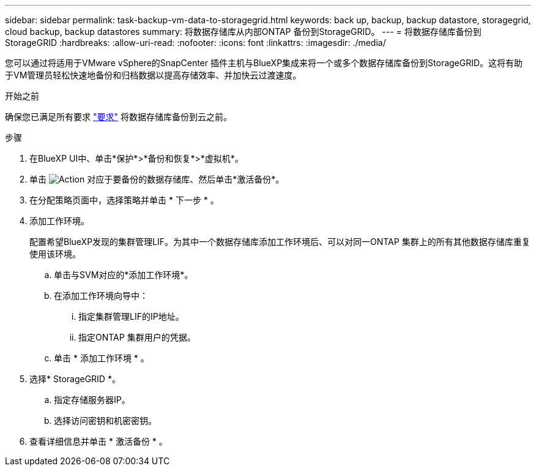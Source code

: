 ---
sidebar: sidebar 
permalink: task-backup-vm-data-to-storagegrid.html 
keywords: back up, backup, backup datastore, storagegrid, cloud backup, backup datastores 
summary: 将数据存储库从内部ONTAP 备份到StorageGRID。 
---
= 将数据存储库备份到StorageGRID
:hardbreaks:
:allow-uri-read: 
:nofooter: 
:icons: font
:linkattrs: 
:imagesdir: ./media/


[role="lead"]
您可以通过将适用于VMware vSphere的SnapCenter 插件主机与BlueXP集成来将一个或多个数据存储库备份到StorageGRID。这将有助于VM管理员轻松快速地备份和归档数据以提高存储效率、并加快云过渡速度。

.开始之前
确保您已满足所有要求 link:concept-protect-vm-data.html["要求"] 将数据存储库备份到云之前。

.步骤
. 在BlueXP UI中、单击*保护*>*备份和恢复*>*虚拟机*。
. 单击 image:icon-action.png["Action"] 对应于要备份的数据存储库、然后单击*激活备份*。
. 在分配策略页面中，选择策略并单击 * 下一步 * 。
. 添加工作环境。
+
配置希望BlueXP发现的集群管理LIF。为其中一个数据存储库添加工作环境后、可以对同一ONTAP 集群上的所有其他数据存储库重复使用该环境。

+
.. 单击与SVM对应的*添加工作环境*。
.. 在添加工作环境向导中：
+
... 指定集群管理LIF的IP地址。
... 指定ONTAP 集群用户的凭据。


.. 单击 * 添加工作环境 * 。


. 选择* StorageGRID *。
+
.. 指定存储服务器IP。
.. 选择访问密钥和机密密钥。


. 查看详细信息并单击 * 激活备份 * 。

